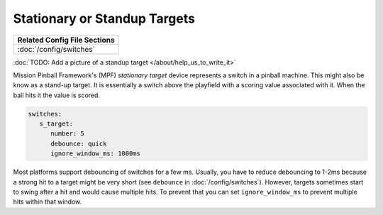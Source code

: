 Stationary or Standup Targets
=============================

+------------------------------------------------------------------------------+
| Related Config File Sections                                                 |
+==============================================================================+
| :doc:`/config/switches`                                                      |
+------------------------------------------------------------------------------+

:doc:`TODO: Add a picture of a standup target </about/help_us_to_write_it>`


Mission Pinball Framework's (MPF) *stationary target* device represents a switch in a pinball machine. This might also
be know as a stand-up target. It is essentially a switch above the playfield with a scoring value
associated with it. When the ball hits it the value is scored.

.. code-block:: mpf-config

   switches:
      s_target:
         number: 5
         debounce: quick
         ignore_window_ms: 1000ms

Most platforms support debouncing of switches for a few ms.
Usually, you have to reduce debouncing to 1-2ms because a strong hit to a
target might be very short (see ``debounce`` in :doc:`/config/switches`).
However, targets sometimes start to swing after a hit and would cause multiple hits.
To prevent that you can set ``ignore_window_ms`` to prevent multiple hits
within that window.
